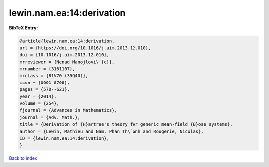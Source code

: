 lewin.nam.ea:14:derivation
==========================

.. :cite:t:`lewin.nam.ea:14:derivation`

.. bibliography:: ../../All.bib

**BibTeX Entry:**

.. code-block:: bibtex

   @article{lewin.nam.ea:14:derivation,
   url = {https://doi.org/10.1016/j.aim.2013.12.010},
   doi = {10.1016/j.aim.2013.12.010},
   mrreviewer = {Nenad Manojlovi\'{c}},
   mrnumber = {3161107},
   mrclass = {81V70 (35Q40)},
   issn = {0001-8708},
   pages = {570--621},
   year = {2014},
   volume = {254},
   fjournal = {Advances in Mathematics},
   journal = {Adv. Math.},
   title = {Derivation of {H}artree's theory for generic mean-field {B}ose systems},
   author = {Lewin, Mathieu and Nam, Phan Th\`anh and Rougerie, Nicolas},
   ID = {lewin.nam.ea:14:derivation},
   }

`Back to index <../index>`_
